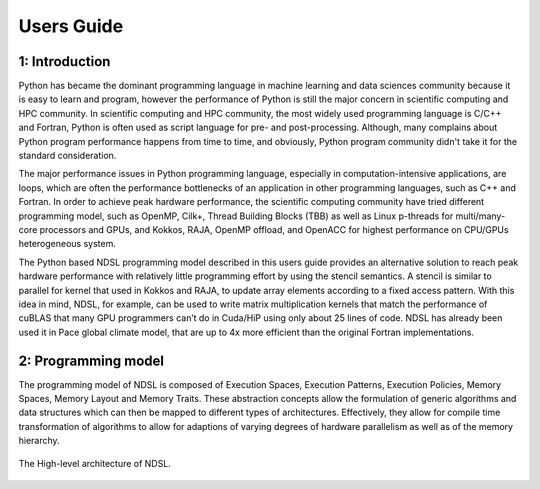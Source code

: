Users Guide
=============

1: Introduction
----------------
Python has became the dominant programming language in machine learning and data sciences community because it is easy to learn and program, however the performance of Python is still the major concern in scientific computing and HPC community. In scientific computing and HPC community, the most widely used programming language is C/C++ and Fortran, Python is often used as script language for pre- and post-processing. Although, many complains about Python program performance happens from time to time, and obviously, Python program community didn't take it for the standard consideration. 

The major performance issues in Python programming language, especially in computation-intensive applications, are loops, which are often the performance bottlenecks of an application in other programming languages, such as C++ and Fortran. In order to achieve peak hardware performance, the scientific computing community have tried different programming model, such as OpenMP, Cilk+, Thread Building Blocks (TBB) as well as Linux p-threads for multi/many-core processors and GPUs, and Kokkos, RAJA, OpenMP offload, and OpenACC for highest performance on CPU/GPUs heterogeneous system.

The Python based NDSL programming model described in this users guide provides an alternative solution to reach peak hardware performance with relatively little programming effort by using the stencil semantics. A stencil is similar to parallel for kernel that used in Kokkos and RAJA, to update array elements according to a fixed access pattern. With this idea in mind, NDSL, for example, can be used to write matrix multiplication kernels that match the performance of cuBLAS that many GPU programmers can’t do in Cuda/HiP using only about 25 lines of code. NDSL has already been used it in Pace global climate model, that are up to 4x more efficient than the original Fortran implementations. 

2: Programming model
----------------------------------------------------
The programming model of NDSL is composed of Execution Spaces, Execution Patterns, Execution Policies, Memory Spaces, Memory Layout and Memory Traits. These abstraction concepts allow the formulation of generic algorithms and data structures which can then be mapped to different types of architectures. Effectively, they allow for compile time transformation of algorithms to allow for adaptions of varying degrees of hardware parallelism as well as of the memory hierarchy.


.. 1:

.. figure:: static/ndsl_flow.png
   :width: 800
   :align: center

   The High-level architecture of NDSL.


